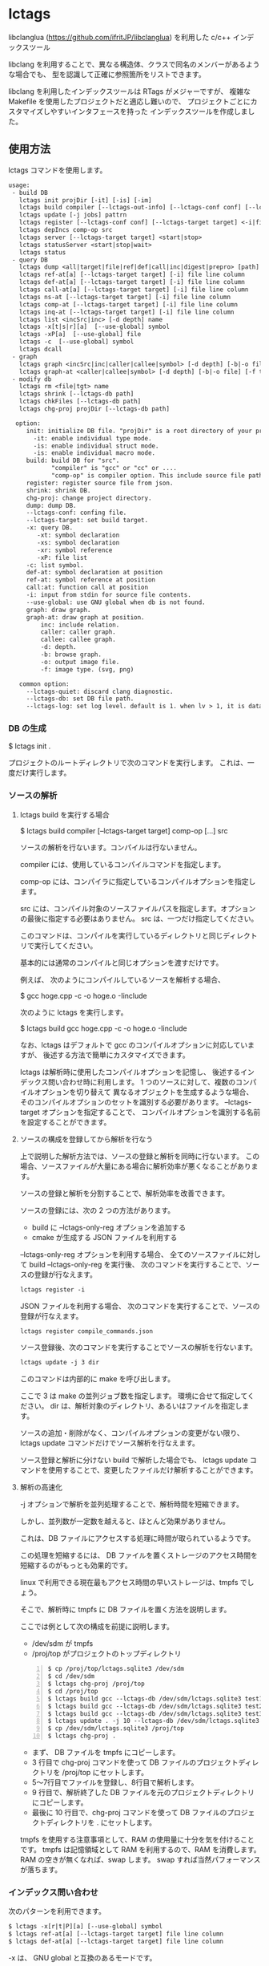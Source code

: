 # -*- coding:utf-8 -*-
#+STARTUP: nofold

* lctags

libclanglua (https://github.com/ifritJP/libclanglua) を利用した c/c++ インデックスツール

libclang を利用することで、異なる構造体、クラスで同名のメンバーがあるような場合でも、
型を認識して正確に参照箇所をリストできます。

libclang を利用したインデックスツールは RTags がメジャーですが、
複雑な Makefile を使用したプロジェクトだと適応し難いので、
プロジェクトごとにカスタマイズしやすいインタフェースを持った
インデックスツールを作成しました。

** 使用方法

lctags コマンドを使用します。
   
#+BEGIN_SRC txt
usage:
 - build DB
   lctags init projDir [-it] [-is] [-im]
   lctags build compiler [--lctags-out-info] [--lctags-conf conf] [--lctags-target target] [--lctags-recSql file] [--lctags-prof] [--lctags-srv] [--lctags-indiv] comp-op [...] src
   lctags update [-j jobs] pattrn
   lctags register [--lctags-conf conf] [--lctags-target target] <-i|file>
   lctags depIncs comp-op src
   lctags server [--lctags-target target] <start|stop>
   lctags statusServer <start|stop|wait>
   lctags status
 - query DB
   lctags dump <all|target|file|ref|def|call|inc|digest|prepro> [path]
   lctags ref-at[a] [--lctags-target target] [-i] file line column 
   lctags def-at[a] [--lctags-target target] [-i] file line column 
   lctags call-at[a] [--lctags-target target] [-i] file line column
   lctags ns-at [--lctags-target target] [-i] file line column
   lctags comp-at [--lctags-target target] [-i] file line column
   lctags inq-at [--lctags-target target] [-i] file line column
   lctags list <incSrc|inc> [-d depth] name
   lctags -x[t|s|r][a]  [--use-global] symbol
   lctags -xP[a]  [--use-global] file
   lctags -c  [--use-global] symbol
   lctags dcall
 - graph
   lctags graph <incSrc|inc|caller|callee|symbol> [-d depth] [-b|-o file] [-f type] [name]
   lctags graph-at <caller|callee|symbol> [-d depth] [-b|-o file] [-f type] [--lctags-target target] file line column
 - modify db
   lctags rm <file|tgt> name
   lctags shrink [--lctags-db path]
   lctags chkFiles [--lctags-db path]
   lctags chg-proj projDir [--lctags-db path]

  option:
     init: initialize DB file. "projDir" is a root directory of your project.
       -it: enable individual type mode.
       -is: enable individual struct mode.
       -is: enable individual macro mode.
     build: build DB for "src".
            "compiler" is "gcc" or "cc" or ....
            "comp-op" is compiler option. This include source file path.
     register: register source file from json.
     shrink: shrink DB.
     chg-proj: change project directory.
     dump: dump DB.
     --lctags-conf: confing file.
     --lctags-target: set build target.
     -x: query DB.
        -xt: symbol declaration
        -xs: symbol declaration
        -xr: symbol reference
        -xP: file list
     -c: list symbol.
     def-at: symbol declaration at position
     ref-at: symbol reference at position
     call:at: function call at position
     -i: input from stdin for source file contents.
     --use-global: use GNU global when db is not found.
     graph: draw graph.
     graph-at: draw graph at position.
         inc: include relation.
         caller: caller graph.
         callee: callee graph.
         -d: depth.
         -b: browse graph.
         -o: output image file.
         -f: image type. (svg, png)

   common option:
     --lctags-quiet: discard clang diagnostic.
     --lctags-db: set DB file path.
     --lctags-log: set log level. default is 1. when lv > 1, it is datail mode.
#+END_SRC

*** DB の生成

$ lctags init .

プロジェクトのルートディレクトリで次のコマンドを実行します。
これは、一度だけ実行します。

*** ソースの解析

**** lctags build を実行する場合
    
$ lctags build compiler [--lctags-target target] comp-op [...] src

ソースの解析を行ないます。コンパイルは行ないません。

compiler には、使用しているコンパイルコマンドを指定します。

comp-op には、コンパイラに指定しているコンパイルオプションを指定します。

src には、コンパイル対象のソースファイルパスを指定します。オプションの最後に指定する必要はありません。
src は、一つだけ指定してください。

このコマンドは、コンパイルを実行しているディレクトリと同じディレクトリで実行してください。

基本的には通常のコンパイルと同じオプションを渡すだけです。

例えば、 次のようにコンパイルしているソースを解析する場合、

$ gcc hoge.cpp -c -o hoge.o -Iinclude

次のように lctags を実行します。

$ lctags build gcc hoge.cpp -c -o hoge.o -Iinclude


なお、lctags はデフォルトで gcc のコンパイルオプションに対応していますが、
後述する方法で簡単にカスタマイズできます。

lctags は解析時に使用したコンパイルオプションを記憶し、
後述するインデックス問い合わせ時に利用します。
1 つのソースに対して、複数のコンパイルオプションを切り替えて
異なるオブジェクトを生成するような場合、
そのコンパイルオプションのセットを識別する必要があります。
--lctags-target オプションを指定することで、
コンパイルオプションを識別する名前を設定することができます。


**** ソースの構成を登録してから解析を行なう

上で説明した解析方法では、ソースの登録と解析を同時に行ないます。
この場合、ソースファイルが大量にある場合に解析効率が悪くなることがあります。

ソースの登録と解析を分割することで、解析効率を改善できます。

ソースの登録には、次の 2 つの方法があります。

- build に --lctags-only-reg オプションを追加する
- cmake が生成する JSON ファイルを利用する


--lctags-only-reg オプションを利用する場合、
全てのソースファイルに対して build --lctags-only-reg を実行後、
次のコマンドを実行することで、ソースの登録が行なえます。

#+BEGIN_SRC txt
lctags register -i
#+END_SRC

JSON ファイルを利用する場合、
次のコマンドを実行することで、ソースの登録が行なえます。

#+BEGIN_SRC txt
lctags register compile_commands.json
#+END_SRC

ソース登録後、次のコマンドを実行することでソースの解析を行ないます。

#+BEGIN_SRC txt
lctags update -j 3 dir
#+END_SRC

このコマンドは内部的に make を呼び出します。

ここで 3 は make の並列ジョブ数を指定します。
環境に合せて指定してください。
dir は、解析対象のディレクトリ、あるいはファイルを指定します。


ソースの追加・削除がなく、コンパイルオプションの変更がない限り、
lctags update コマンドだけでソース解析を行なえます。

ソース登録と解析に分けない build で解析した場合でも、
lctags update コマンドを使用することで、変更したファイルだけ解析することができます。

**** 解析の高速化

-j オプションで解析を並列処理することで、解析時間を短縮できます。

しかし、並列数が一定数を越えると、ほとんど効果がありません。

これは、DB ファイルにアクセスする処理に時間が取られているようです。

この処理を短縮するには、
DB ファイルを置くストレージのアクセス時間を短縮するのがもっとも効果的です。

linux で利用できる現在最もアクセス時間の早いストレージは、tmpfs でしょう。

そこで、解析時に tmpfs に DB ファイルを置く方法を説明します。

ここでは例として次の構成を前提に説明します。
- /dev/sdm が tmpfs
- /proj/top がプロジェクトのトップディレクトリ

#+BEGIN_SRC txt -n
$ cp /proj/top/lctags.sqlite3 /dev/sdm
$ cd /dev/sdm
$ lctags chg-proj /proj/top
$ cd /proj/top
$ lctags build gcc --lctags-db /dev/sdm/lctags.sqlite3 test1.c --lctags-only-reg
$ lctags build gcc --lctags-db /dev/sdm/lctags.sqlite3 test2.c --lctags-only-reg
$ lctags build gcc --lctags-db /dev/sdm/lctags.sqlite3 test3.c --lctags-only-reg
$ lctags update . -j 10 --lctags-db /dev/sdm/lctags.sqlite3
$ cp /dev/sdm/lctags.sqlite3 /proj/top
$ lctags chg-proj .
#+END_SRC

- まず、 DB ファイルを tmpfs にコピーします。
- 3 行目で chg-proj コマンドを使って DB ファイルのプロジェクトディレクトリを /proj/top にセットします。
- 5〜7行目でファイルを登録し、8行目で解析します。
- 9 行目で、解析終了した DB ファイルを元のプロジェクトディレクトリにコピーします。
- 最後に 10 行目で、chg-proj コマンドを使って DB ファイルのプロジェクトディレクトリを . にセットします。
  
tmpfs を使用する注意事項として、RAM の使用量に十分を気を付けることです。
tmpfs は記憶領域として RAM を利用するので、RAM を消費します。
RAM の空きが無くなれば、swap します。
swap すれば当然パフォーマンスが落ちます。

*** インデックス問い合わせ

次のパターンを利用できます。
    
#+BEGIN_SRC txt
$ lctags -x[r|t|P][a] [--use-global] symbol
$ lctags ref-at[a] [--lctags-target target] file line column
$ lctags def-at[a] [--lctags-target target] file line column
#+END_SRC

-x は、 GNU global と互換のあるモードです。

r は、シンボルの参照場所をリストします。

t は、シンボルの定義場所をリストします。

P は、ファイルをリストします。

a は、表示する場所のファイルパスをフルパスにします。

-x を指定した場合、シンボル名だけを使用して問い合わせするので、
型を認識した検索には向きません。
ただし、完全限定名を指定することで型指定可能です。

--use-global を指定することで、
lctags の DB が存在しない場合に GNU global を実行します。


ref-at[a] は、指定ファイルの場所のシンボルを使用している参照箇所をリストします。

def-at[a] は、指定ファイルの場所のシンボルの定義箇所をリストします。

指定のファイルにコンパイルエラーがあると、正常に動作しません。

解析時に --lctags-target を指定している場合は、
--lctags-target を指定する必要があります。

*** emacs からアクセス

**** 設定
    
emacs からアクセスする場合は、 lctags.el をロードしてください。

#+BEGIN_SRC lisp
(add-to-list 'load-path "/hoge/foo/lctags" t)

(require 'lctags-conf)
#+END_SRC

なお、 lctags.el は gtags.el が利用できることが前提になっています。

**** 機能

lctags.el は、マイナーモードの機能を提供します。

以下の説明では、上記キーバイドが設定されていることを前提としています。

- lctags-def (M-t)
  - 指定シンボルの定義場所をリストします。
  - gtags-find-tag と互換の動作です。
  - C-u M-t とすることで、 lctags-def-at を実行します。
  - C-u C-u M-t とすることで、 lctags ではなく GNU global を利用します。
- lctags-ref (M-r)
  - 指定のシンボルの参照場所をリストします。
  - gtags-find-rtag と互換の動作です。
  - C-u M-r とすることで、 lctags-ref-at を実行します。
  - C-u C-u M-r とすることで、 lctags ではなく GNU global を利用します。
- lctags-def-at (C-c l d)
  - lctags コマンドの def-at オプションを呼び出します。
  - カーソル位置のシンボルの定義位置をリストします。
  - 対象ファイルを事前に lctags で解析しておく必要があります。
- lctags-ref-at (C-c l r)
  - lctags コマンドの ref-at オプションを呼び出します。
  - カーソル位置のシンボルの参照位置をリストします。
  - 対象ファイルを事前に lctags で解析しておく必要があります。
- lctags-call-at (C-c l c)
  - lctags コマンドの call-at オプションを呼び出します。
  - カーソル位置の関数の呼び出し位置をリストします。
  - 対象ファイルを事前に lctags で解析しておく必要があります。
- lctags-graph-caller-at (C-c l g r)
  - lctags コマンドの graph-at caller オプションを呼び出します。
  - カーソル位置の関数の呼び出し元を辿るコールグラフを表示します。
  - 対象ファイルを事前に lctags で解析しておく必要があります。
- lctags-graph-callee-at (C-c l g r)
  - lctags コマンドの graph-at callee オプションを呼び出します。
  - カーソル位置の関数の呼び出し先を辿るコールグラフを表示します。
  - 対象ファイルを事前に lctags で解析しておく必要があります。
- lctags-graph-symbol-at (C-c l g s)
  - lctags コマンドの graph-at symbol オプションを呼び出します。
  - カーソル位置のシンボルの参照元を辿るコールグラフを表示します。
  - 対象ファイルを事前に lctags で解析しておく必要があります。
- lctags-graph-inc (C-c l g i)
  - lctags コマンドの graph inc オプションを呼び出します。
  - 現在のファイルがインクルードしているファイルのグラフを表示します。
  - 対象ファイルを事前に lctags で解析しておく必要があります。
- lctags-graph-inc (C-c l g I)
  - lctags コマンドの graph incSrc オプションを呼び出します。
  - 現在のファイルをインクルードしているファイルのグラフを表示します。
  - 対象ファイルを事前に lctags で解析しておく必要があります。
- lctags-list-incSrc-this-file (C-c l l I)
  - 現在のバッファで開いているファイルをインクルードしているファイル一覧をリストします。
  - デフォルトは、4 階層までの結果をリストします。
  - C-c l l C-u N I で、解析する階層として N を指定できます。 N は数字キーです。
- lctags-list-inc-this-file (C-c l l i)
  - 現在のバッファで開いているファイルがインクルードしているファイル一覧をリストします。
  - デフォルトは、100 階層までの結果をリストします。
  - C-c l l C-u N I で、解析する階層として N を指定できます。 N は数字キーです。
- lctags-update-this-file (C-c l u)
  - 現在のバッファで開いているファイルを解析しなおします。
  - バッファで開いているファイルがヘッダファイルの場合は動作しません。
- lctags-display-diag (C-c C-f)
  - 現在のバッファで開いているファイルを構文エラーチェックする

*** コード補完

**** DONE シンボル名、メンバー名補完

シンボル名、メンバー名の補完を行ないます。

補完したい位置にカーソルを移動し、 C-c C-/ で候補を表示します。

補完候補の絞り込みは helm (あるいは anything) を利用します。

[[https://gist.githubusercontent.com/ifritJP/e9bd012e0f49f43db3ef230ee50c3fe6/raw/8557f03cd8d88d3329998db13b6567f37d706120/complete.gif]]

メンバーが構造体の場合、 C-M-f でさらに展開します。 C-M-b で展開を戻します。

[[https://gist.githubusercontent.com/ifritJP/e9bd012e0f49f43db3ef230ee50c3fe6/raw/8e9b6c31cb4cffd0dd205647f5c5be21c2e8998f/expand.gif]]

ファイルを変更している場合、補完が正常に動作しない場合があります。
一旦 lctags-update-this-file (C-c l u) で解析情報を更新してから実行してください。

**** enum 補完

enum 値に対して、次の補完が可能です。

- enum 型名から enum 値を補完  C-c C-x
- enum 値から、同型の enum 値に変換 C-c C-x
- enum 型の変数への ==, = で enum 値を補完 C-c C-/
  
このサンプル動画では、次の処理を行なっています。

- enum_t 型の変数を宣言し、その初期値として func12345() の戻り値を設定
- func を入力して func12345() を展開。
- 展開された func12345 のプロトタイプの引数 enum_t から enum 値 enum_val2 を補完
- val の比較値として enum_val1 を補完
- enum_val1 を enum_val2 に補完
  
[[https://gist.githubusercontent.com/ifritJP/e9bd012e0f49f43db3ef230ee50c3fe6/raw/2012bf9bf43360bb30618c1caf7b0695cb212326/enum.gif]]  

**** 定型処理展開

次の定型処理を行ないます。

- M-x lctags-generate-to-convert-enumName-at
  - カーソル位置の enum 型の値から、対応する文字列を返す処理
[[https://gist.githubusercontent.com/ifritJP/e9bd012e0f49f43db3ef230ee50c3fe6/raw/2012bf9bf43360bb30618c1caf7b0695cb212326/enum2name.gif]]

- M-x lctags-generate-to-dump-member-at
  - カーソル位置の構造体変数から、構造体メンバーをダンプする処理

[[https://gist.githubusercontent.com/ifritJP/e9bd012e0f49f43db3ef230ee50c3fe6/raw/2012bf9bf43360bb30618c1caf7b0695cb212326/dumpStruct.gif]]
   
  

*** グラフ

include、関数の関係を示すグラフを作成することができます。
この機能は graphviz の dot を利用します。
グラフは svg フォーマットで作成します。

**** サンプル

#+CAPTION: サンプル
[[./src/graph.sample/inc.png]]

**** オプション

#+BEGIN_SRC txt
$ lctags graph <incSrc|inc|caller|callee|symbol> [-d depth] [-b|-o file] [-f format] [name]
$ lctags graph-at <caller|callee|symbol> [-d depth] [-b|-o file] [-f type] [--lctags-target target] file line column 
#+END_SRC

次のグラフを作成します。

- include 元  (incSrc)
- include 先  (inc)
- 関数呼び出し元 (caller)
- 関数呼び出し先 (callee)
- シンボル参照元 (symbol)

name には、関数名あるいはファイル名あるいはシンボル名、
あるいはそれらを示す ID を指定します。
name を省略した場合、ID をリストします。
関数名、シンボル名は完全限定名で指定する必要があります。
ファイル名は、カレントディレクトリからの相対パスか、フルパスで指定します。

-d は、表示するグラフの階層を指定します。
デフォルトでは、4 階層までのグラフを作成します。

-o は、作成するグラフのファイル名を指定します。

-b は、作成したグラフを表示します。

-f は、作成するグラフの画像フォーマットを指定します。

*** プロジェクトディレクトリの変更

DB ファイルをプロジェクトのルートディレクトリとは別のディレクトリに作成している場合、
プロジェクトを別のディレクトリに移動したりコピーした際、
次のコマンドを実行する必要があります。

$ lctags chg-proj .

** ビルド方法

*** 必要なライブラリ等
+ swig (3.0)
+ lua, lua-dev(5.2 or 5.3)
+ libclang-dev (r380 or r390)
+ luasqlite3 (0.9.4)
+ openssl

*** makefile の編集

**** apt でパッケージ管理する OS (debian, ubuntu 等)の場合
     
debian, ubuntu 等の apt でパケージ管理する OS の場合、
Makefile を編集せずに以下のコマンドでビルドできます。
ただし、動作を確認しているのは debian 9.1, ubuntu 17.04 の 64bit だけです。

#+BEGIN_SRC txt
$ make build_for_ubuntu [PROXY=http://proxy.hoge:port/]
$ sudo make install
#+END_SRC

必要なライブラリ等がインストールされていない場合は
sudo apt コマンドでインストールします。

**** 上記以外

lua, libclang, luasqlite3 の環境にあわせて変更してください。

*** ビルド

#+BEGIN_SRC txt
$ make build
$ sudo make install
#+END_SRC

** カスタマイズ

lctags の次の動作をカスタマイズできます。

+ コンパイルオプションの変換
+ 解析無視のファイルパターン指定
  
カスタマイズは Lua で行ないます。

*** カスタマイズの方法

次のファイルをコピーし、これを編集します。

src/lctags/config.lua

編集したファイルのパスを、lctags build 時の --lctags-conf conf オプションに指定します。

**** コンパイルオプションの変換

lctags の build に指定するコンパイラ名を gcc 以外の名前を指定してください。

コピーしたコンフィルファイルの convertCompileOption() メソッドを、
使用しているコンパイラにあわせて変更してください。

インクルードパスと define シンボルを、
clang が認識する -I, -D で与えるように変換してください。

-I, -D 以外のオプションは与えないようにしてください。

convertCompileOption() は、2 つの引数(compiler, arg)を持ちます。
compiler は、 build で指定したコンパイラ名です。
arg はコンパイラオプション文字列です。

convertCompileOption() は、コンパイルオプションの変換結果を返します。
変換結果は次のいずれかです。

- "opt"
- "src"
- "skip"
  
"opt" は、 arg が libclang に渡すべきオプションであること示します。
このとき、"opt" に続けて libclang に渡すオプションを返します。

"src" は、 arg が解析対象のソースファイルパスであること示します。
このとき、"src" に続けてソースファイルパス返します。

"skip" は、arg が無視すべきオプションであることを示します。

getDefaultOptionList() は、
libclang に追加で指定するコンパイルオプションのリストを返します。


**** 解析無視のファイルパターン指定

lctags の build で指定されたファイルの解析を無視するかどうかを判定する
ファイルパスのパターンを指定します。

パターンは、 2 つの文字列を要素に持つ table の配列を返します。

#+BEGIN_SRC Lua
{
      { "simple", "ignore.c" }, -- this is simple match. 
      { "lua", "^ignore.c$" }, -- this is lua pattern match.
}
#+END_SRC

1つ目の文字列は "simple" か "lua" です。
2つ目の文字列は無視するファイルパスのパターンを指定します。

"simple" は、パターン文字列がファイルパス文字列そのものであることを示します。
なお、パターンが部分一致すると無視します。

"lua" は、パターン文字列が Lua のパターン文字列であることを示します。
パターンに一致すると無視します。

